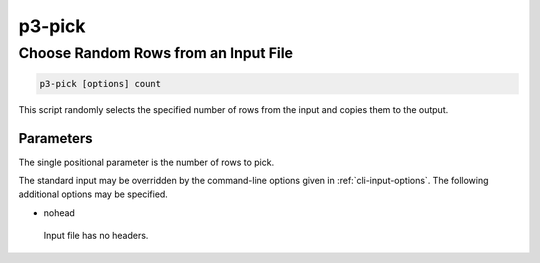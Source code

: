 .. _cli::p3-pick:


#######
p3-pick
#######


*************************************
Choose Random Rows from an Input File
*************************************



.. code-block:: perl

     p3-pick [options] count


This script randomly selects the specified number of rows from the input and copies
them to the output.

Parameters
==========


The single positional parameter is the number of rows to pick.

The standard input may be overridden by the command-line options given in :ref:`cli-input-options`. The following additional
options may be specified.


- nohead
 
 Input file has no headers.
 



